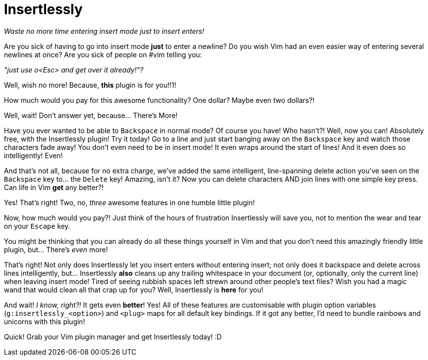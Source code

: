 Insertlessly
============

__Waste no more time entering insert mode just to insert enters!__

Are you sick of having to go into insert mode *just* to enter a
newline? Do you wish Vim had an even easier way of entering several
newlines at once? Are you sick of people on #vim telling you:

__"just use o<Esc> and get over it already!"?__


Well, wish no more! Because, *this* plugin is for you!!1!

How much would you pay for this awesome functionality? One dollar?
Maybe even two dollars?!

Well, wait! Don't answer yet, because... There's More!

Have you ever wanted to be able to +Backspace+ in normal mode? Of course
you have! Who hasn't?! Well, now you can! Absolutely free, with the
Insertlessly plugin! Try it today! Go to a line and just start banging
away on the +Backspace+ key and watch those characters fade away! You
don't even need to be in insert mode! It even wraps around the start
of lines! And it even does so intelligently! Even!

And that's not all, because for no extra charge, we've added the same
intelligent, line-spanning delete action you've seen on the +Backspace+ key
to...  the +Delete+ key! Amazing, isn't it? Now you can delete characters AND
join lines with one simple key press. Can life in Vim *get* any better?!

Yes! That's right! Two, no, _three_ awesome features in one humble little
plugin!

Now, how much would you pay?! Just think of the hours of frustration
Insertlessly will save you, not to mention the wear and tear on your +Escape+
key.

You might be thinking that you can already do all these things yourself in Vim
and that you don't need this amazingly friendly little plugin, but... There's
_even_ more!

That's right! Not only does Insertlessly let you insert enters without
entering insert; not only does it backspace and delete across lines
intelligently, but... Insertlessly *also* cleans up any trailing whitespace in
your document (or, optionally, only the current line) when leaving insert
mode! Tired of seeing rubbish spaces left strewn around other people's text
files? Wish you had a magic wand that would clean all that crap up for you?
Well, Insertlessly is *here* for you!

And wait! __I know, right?!__ It gets even *better*! Yes! All of these
features are customisable with plugin option variables
(++g:insertlessly_<option>++) and ++<plug>++ maps for all default key
bindings. If it got any better, I'd need to bundle rainbows and
unicorns with this plugin!

Quick! Grab your Vim plugin manager and get Insertlessly today! :D

